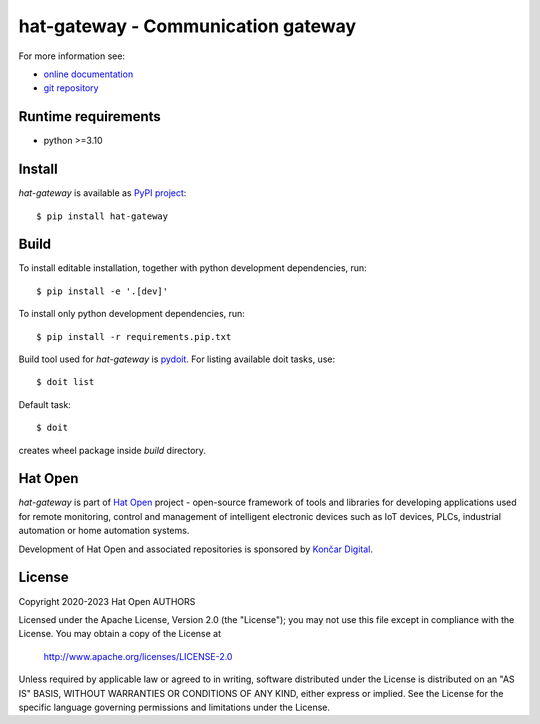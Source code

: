 .. _online documentation: https://hat-gateway.hat-open.com
.. _git repository: https://github.com/hat-open/hat-gateway.git
.. _PyPI project: https://pypi.org/project/hat-gateway
.. _pydoit: https://pydoit.org
.. _Hat Open: https://hat-open.com
.. _Končar Digital: https://www.koncar.hr/en


hat-gateway - Communication gateway
===================================

For more information see:

* `online documentation`_
* `git repository`_


Runtime requirements
--------------------

* python >=3.10


Install
-------

`hat-gateway` is available as `PyPI project`_::

    $ pip install hat-gateway


Build
-----

To install editable installation, together with python development
dependencies, run::

    $ pip install -e '.[dev]'

To install only python development dependencies, run::

    $ pip install -r requirements.pip.txt

Build tool used for `hat-gateway` is `pydoit`_. For listing available doit
tasks, use::

    $ doit list

Default task::

    $ doit

creates wheel package inside `build` directory.


Hat Open
--------

`hat-gateway` is part of `Hat Open`_ project - open-source framework of
tools and libraries for developing applications used for remote monitoring,
control and management of intelligent electronic devices such as IoT devices,
PLCs, industrial automation or home automation systems.

Development of Hat Open and associated repositories is sponsored by
`Končar Digital`_.


License
-------

Copyright 2020-2023 Hat Open AUTHORS

Licensed under the Apache License, Version 2.0 (the "License");
you may not use this file except in compliance with the License.
You may obtain a copy of the License at

    http://www.apache.org/licenses/LICENSE-2.0

Unless required by applicable law or agreed to in writing, software
distributed under the License is distributed on an "AS IS" BASIS,
WITHOUT WARRANTIES OR CONDITIONS OF ANY KIND, either express or implied.
See the License for the specific language governing permissions and
limitations under the License.
